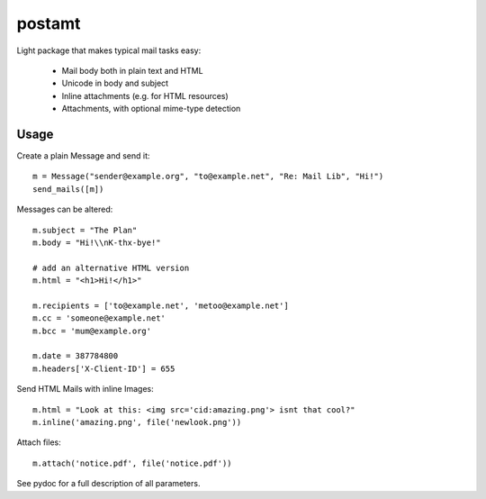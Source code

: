 postamt
=======

.. image:: postamt.svg
   :align: right

Light package that makes typical mail tasks easy:

 * Mail body both in plain text and HTML
 * Unicode in body and subject
 * Inline attachments (e.g. for HTML resources)
 * Attachments, with optional mime-type detection


Usage
-----

Create a plain Message and send it::

    m = Message("sender@example.org", "to@example.net", "Re: Mail Lib", "Hi!")
    send_mails([m])

Messages can be altered::

    m.subject = "The Plan"
    m.body = "Hi!\\nK-thx-bye!"

    # add an alternative HTML version
    m.html = "<h1>Hi!</h1>"

    m.recipients = ['to@example.net', 'metoo@example.net']
    m.cc = 'someone@example.net'
    m.bcc = 'mum@example.org'

    m.date = 387784800
    m.headers['X-Client-ID'] = 655

Send HTML Mails with inline Images::

    m.html = "Look at this: <img src='cid:amazing.png'> isnt that cool?"
    m.inline('amazing.png', file('newlook.png'))

Attach files::

    m.attach('notice.pdf', file('notice.pdf'))


See pydoc for a full description of all parameters.
